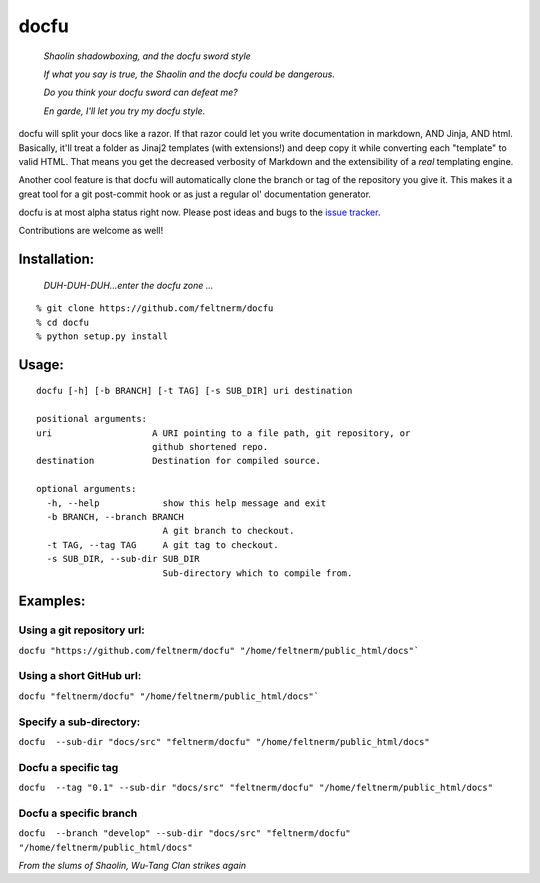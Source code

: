 =====
docfu
=====

    *Shaolin shadowboxing, and the docfu sword style*
    
    *If what you say is true, the Shaolin and the docfu could be dangerous.*
    
    *Do you think your docfu sword can defeat me?*

    *En garde, I'll let you try my docfu style.*


docfu will split your docs like a razor. If that razor could let you write documentation in markdown, AND Jinja, AND html.
Basically, it'll treat a folder as Jinaj2 templates (with extensions!) and deep copy it while converting each "template"
to valid HTML. That means you get the decreased verbosity of Markdown and the extensibility of a *real* templating engine.

Another cool feature is that docfu will automatically clone the branch or tag of the repository you give it. This makes it
a great tool for a git post-commit hook or as just a regular ol' documentation generator.

docfu is at most alpha status right now. Please post ideas and bugs to the `issue tracker`_.

.. _issue tracker: https://github.com/feltnerm/docfu/issues

Contributions are welcome as well!

Installation:
-------------

    *DUH-DUH-DUH...enter the docfu zone ...*

::

    % git clone https://github.com/feltnerm/docfu
    % cd docfu
    % python setup.py install

Usage: 
------

::

    docfu [-h] [-b BRANCH] [-t TAG] [-s SUB_DIR] uri destination

    positional arguments:
    uri                   A URI pointing to a file path, git repository, or
                          github shortened repo.
    destination           Destination for compiled source.

    optional arguments:
      -h, --help            show this help message and exit
      -b BRANCH, --branch BRANCH
                            A git branch to checkout.
      -t TAG, --tag TAG     A git tag to checkout.
      -s SUB_DIR, --sub-dir SUB_DIR
                            Sub-directory which to compile from.
                            
Examples:
---------

Using a git repository url:
~~~~~~~~~~~~~~~~~~~~~~~
``docfu "https://github.com/feltnerm/docfu" "/home/feltnerm/public_html/docs"```

Using a short GitHub url:
~~~~~~~~~~~~~~~~~~~~~~~~~
``docfu "feltnerm/docfu" "/home/feltnerm/public_html/docs"```

Specify a sub-directory:
~~~~~~~~~~~~~~~~~~~~~~~
``docfu  --sub-dir "docs/src" "feltnerm/docfu" "/home/feltnerm/public_html/docs"``

Docfu a specific tag
~~~~~~~~~~~~~~~~~~~~~~~
``docfu  --tag "0.1" --sub-dir "docs/src" "feltnerm/docfu" "/home/feltnerm/public_html/docs"``

Docfu a specific branch
~~~~~~~~~~~~~~~~~~~~~~~
``docfu  --branch "develop" --sub-dir "docs/src" "feltnerm/docfu" "/home/feltnerm/public_html/docs"``

*From the slums of Shaolin, Wu-Tang Clan strikes again*
